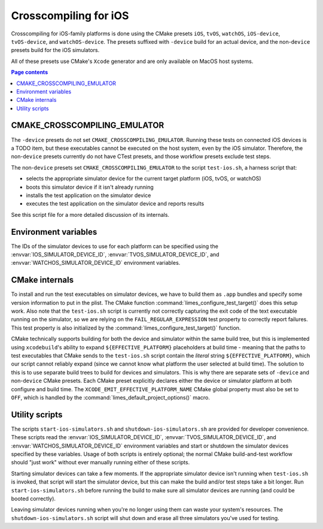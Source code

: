 ***************************************
Crosscompiling for iOS
***************************************

Crosscompiling for iOS-family platforms is done using the CMake presets ``iOS``, ``tvOS``, ``watchOS``, ``iOS-device``, ``tvOS-device``, and ``watchOS-device``.
The presets suffixed with ``-device`` build for an actual device, and the non-``device`` presets build for the iOS simulators.

All of these presets use CMake's ``Xcode`` generator and are only available on MacOS host systems.

.. contents:: Page contents

CMAKE_CROSSCOMPILING_EMULATOR
################################

The ``-device`` presets do not set ``CMAKE_CROSSCOMPILING_EMULATOR``. Running these tests on connected iOS devices is a TODO item, but these executables
cannot be executed on the host system, even by the iOS simulator. Therefore, the non-``device`` presets currently do not have CTest presets, and those workflow
presets exclude test steps.

The non-``device`` presets set ``CMAKE_CROSSCOMPILING_EMULATOR`` to the script ``test-ios.sh``, a harness script that:

* selects the appropriate simulator device for the current target platform (iOS, tvOS, or watchOS)
* boots this simulator device if it isn't already running
* installs the test application on the simulator device
* executes the test application on the simulator device and reports results

See this script file for a more detailed discussion of its internals.

Environment variables
################################

The IDs of the simulator devices to use for each platform can be specified using the :envvar:`IOS_SIMULATOR_DEVICE_ID`,
:envvar:`TVOS_SIMULATOR_DEVICE_ID`, and :envvar:`WATCHOS_SIMULATOR_DEVICE_ID` environment variables.

CMake internals
################################

To install and run the test executables on simulator devices, we have to build them as ``.app`` bundles and specify some version information to put in the plist.
The CMake function :command:`limes_configure_test_target()` does this setup work. Also note that the ``test-ios.sh`` script is currently not correctly capturing the exit
code of the text executable running on the simulator, so we are relying on the ``FAIL_REGULAR_EXPRESSION`` test property to correctly report failures. This test
property is also initialized by the :command:`limes_configure_test_target()` function.

CMake technically supports building for both the device and simulator within the same build tree, but this is implemented using ``xcodebuild``'s ability to expand
``${EFFECTIVE_PLATFORM}`` placeholders at build time - meaning that the paths to test executables that CMake sends to the ``test-ios.sh`` script contain the *literal*
string ``${EFFECTIVE_PLATFORM}``, which our script cannot reliably expand (since we cannot know what platform the user selected at build time). The solution to this
is to use separate build trees to build for devices and simulators. This is why there are separate sets of ``-device`` and non-``device`` CMake presets. Each CMake
preset explicitly declares either the device or simulator platform at both configure and build time. The ``XCODE_EMIT_EFFECTIVE_PLATFORM_NAME`` CMake global property
must also be set to ``OFF``, which is handled by the :command:`limes_default_project_options()` macro.

Utility scripts
################################

The scripts ``start-ios-simulators.sh`` and ``shutdown-ios-simulators.sh`` are provided for developer convenience. These scripts read the :envvar:`IOS_SIMULATOR_DEVICE_ID`,
:envvar:`TVOS_SIMULATOR_DEVICE_ID`, and :envvar:`WATCHOS_SIMULATOR_DEVICE_ID` environment variables and start or shutdown the simulator devices specified by these variables. Usage of both scripts is entirely optional; the normal CMake build-and-test workflow should "just work" without ever manually running either of these scripts.

Starting simulator devices can take a few moments. If the appropriate simulator device isn't running when ``test-ios.sh`` is invoked, that script will start the
simulator device, but this can make the build and/or test steps take a bit longer. Run ``start-ios-simulators.sh`` before running the build to make sure all simulator
devices are running (and could be booted correctly).

Leaving simulator devices running when you're no longer using them can waste your system's resources. The ``shutdown-ios-simulators.sh`` script will shut down and
erase all three simulators you've used for testing.
